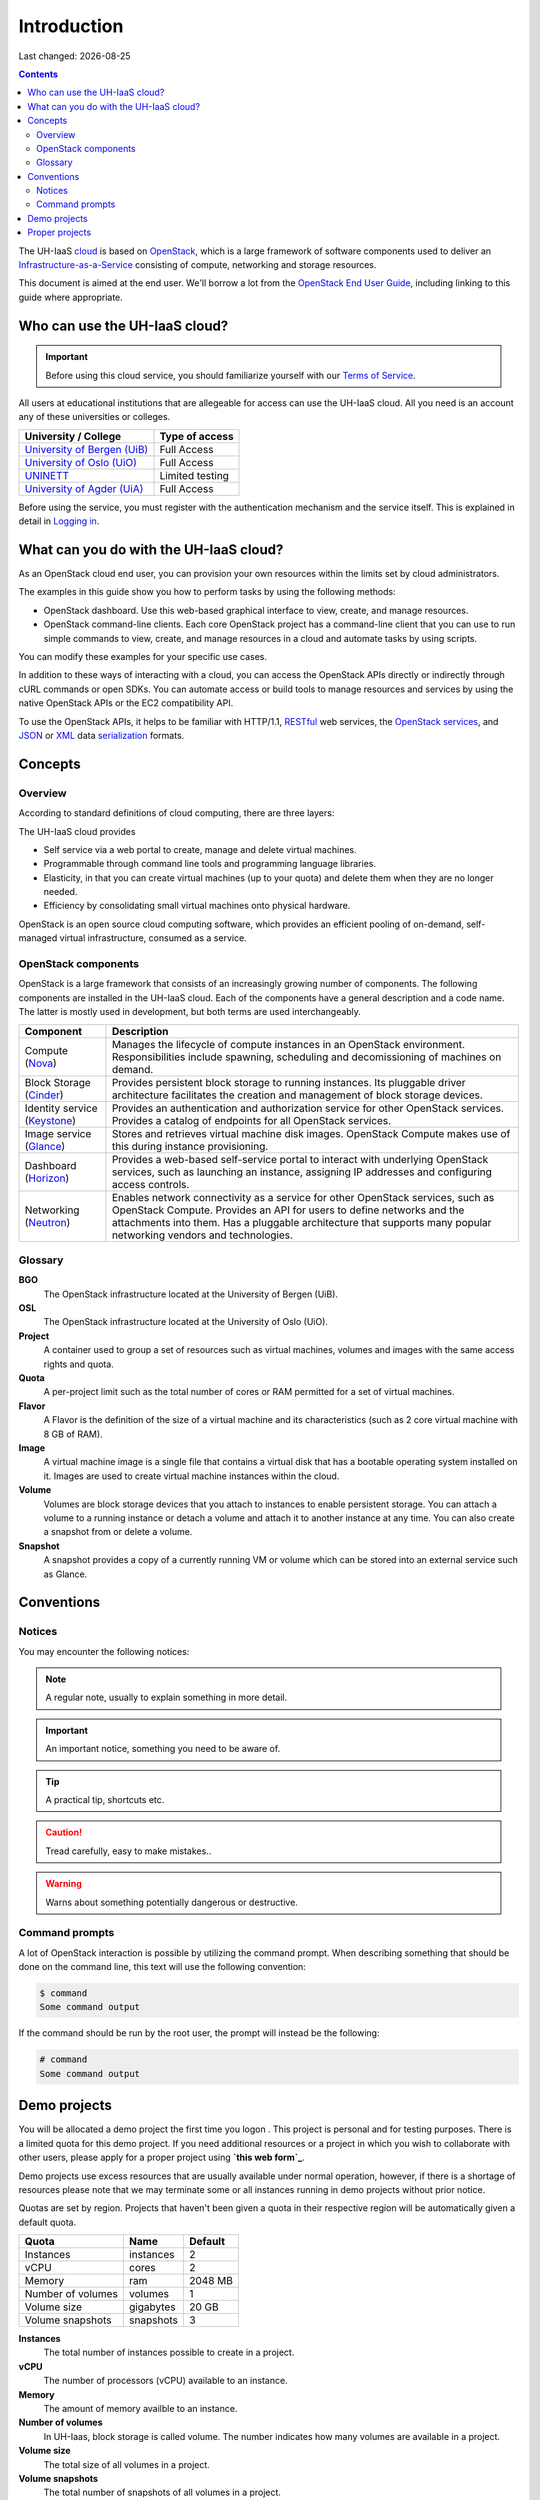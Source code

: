 .. |date| date::

Introduction
============

Last changed: |date|

.. contents::

.. _OpenStack: https://www.openstack.org/
.. _OpenStack End User Guide: http://docs.openstack.org/user-guide/index.html
.. _cloud: https://en.wikipedia.org/wiki/Cloud_computing
.. _Infrastructure-as-a-Service: https://en.wikipedia.org/wiki/Cloud_computing#Infrastructure_as_a_service_.28IaaS.29
.. _RESTful: https://en.wikipedia.org/wiki/Representational_state_transfer
.. _OpenStack services: http://www.openstack.org/software/project-navigator
.. _JSON: https://en.wikipedia.org/wiki/JSON
.. _XML: https://en.wikipedia.org/wiki/XML
.. _serialization: https://en.wikipedia.org/wiki/Serialization

The UH-IaaS cloud_ is based on OpenStack_, which is a large framework
of software components used to deliver an Infrastructure-as-a-Service_
consisting of compute, networking and storage resources.

This document is aimed at the end user. We'll borrow a lot from the
`OpenStack End User Guide`_, including linking to this guide where
appropriate.


Who can use the UH-IaaS cloud?
------------------------------

.. _Terms of Service: terms-of-service.html
.. _Logging in: login.html

.. _University of Bergen (UiB): http://www.uib.no/
.. _University of Oslo (UiO): http://www.uio.no/
.. _UNINETT: https://www.uninett.no/
.. _University of Agder (UiA): http://www.uia.no/

.. IMPORTANT::
   Before using this cloud service, you should familiarize yourself
   with our `Terms of Service`_.

All users at educational institutions that are allegeable for access
can use the UH-IaaS cloud. All you need is an account any of these
universities or colleges.

+--------------------------------+---------------------------------+
| University / College           | Type of access                  |
+================================+=================================+
| `University of Bergen (UiB)`_  | Full Access                     |
+--------------------------------+---------------------------------+
| `University of Oslo (UiO)`_    | Full Access                     |
+--------------------------------+---------------------------------+
| `UNINETT`_                     | Limited testing                 |
+--------------------------------+---------------------------------+
| `University of Agder (UiA)`_   | Full Access                     |
+--------------------------------+---------------------------------+

Before using the service, you must register with the authentication
mechanism and the service itself. This is explained in detail in
`Logging in`_.


What can you do with the UH-IaaS cloud?
---------------------------------------

As an OpenStack cloud end user, you can provision your own resources
within the limits set by cloud administrators.

The examples in this guide show you how to perform tasks by using the
following methods:

* OpenStack dashboard. Use this web-based graphical interface to view,
  create, and manage resources.

* OpenStack command-line clients. Each core OpenStack project has a
  command-line client that you can use to run simple commands to view,
  create, and manage resources in a cloud and automate tasks by using
  scripts.

You can modify these examples for your specific use cases.

In addition to these ways of interacting with a cloud, you can access
the OpenStack APIs directly or indirectly through cURL commands or
open SDKs. You can automate access or build tools to manage resources
and services by using the native OpenStack APIs or the EC2
compatibility API.

To use the OpenStack APIs, it helps to be familiar with HTTP/1.1,
RESTful_ web services, the `OpenStack services`_, and JSON_ or XML_ data
serialization_ formats.


Concepts
--------

Overview
~~~~~~~~

According to standard definitions of cloud computing, there are three
layers:

.. image:: images/Cloud_computing_layers.png
   :align: center
   :alt: Public Domain, https://commons.wikimedia.org/w/index.php?curid=18327835

The UH-IaaS cloud provides

* Self service via a web portal to create, manage and delete virtual
  machines.
* Programmable through command line tools and programming language
  libraries.
* Elasticity, in that you can create virtual machines (up to your
  quota) and delete them when they are no longer needed.
* Efficiency by consolidating small virtual machines onto physical
  hardware.

.. image:: images/openstack-software-diagram.png
   :align: center
   :alt: OpenStack overview

OpenStack is an open source cloud computing software, which provides
an efficient pooling of on-demand, self-managed virtual
infrastructure, consumed as a service.


OpenStack components
~~~~~~~~~~~~~~~~~~~~

.. _Nova: http://www.openstack.org/software/releases/mitaka/components/nova
.. _Cinder: http://www.openstack.org/software/releases/mitaka/components/cinder
.. _Keystone: http://www.openstack.org/software/releases/mitaka/components/keystone
.. _Glance: http://www.openstack.org/software/releases/mitaka/components/glance
.. _Horizon: http://www.openstack.org/software/releases/mitaka/components/horizon
.. _Neutron: http://www.openstack.org/software/releases/mitaka/components/neutron

OpenStack is a large framework that consists of an increasingly
growing number of components. The following components are installed
in the UH-IaaS cloud. Each of the components have a general
description and a code name. The latter is mostly used in development,
but both terms are used interchangeably.

+-----------------------------+-------------------------------------------------+
| Component                   | Description                                     |
+=============================+=================================================+
|Compute (Nova_)              |Manages the lifecycle of compute instances in an |
|                             |OpenStack environment. Responsibilities include  |
|                             |spawning, scheduling and decomissioning of       |
|                             |machines on demand.                              |
+-----------------------------+-------------------------------------------------+
|Block Storage (Cinder_)      |Provides persistent block storage to running     |
|                             |instances. Its pluggable driver architecture     |
|                             |facilitates the creation and management of block |
|                             |storage devices.                                 |
+-----------------------------+-------------------------------------------------+
|Identity service (Keystone_) |Provides an authentication and authorization     |
|                             |service for other OpenStack services. Provides a |
|                             |catalog of endpoints for all OpenStack services. |
+-----------------------------+-------------------------------------------------+
|Image service (Glance_)      |Stores and retrieves virtual machine disk        |
|                             |images. OpenStack Compute makes use of this      |
|                             |during instance provisioning.                    |
+-----------------------------+-------------------------------------------------+
|Dashboard (Horizon_)         |Provides a web-based self-service portal to      |
|                             |interact with underlying OpenStack services, such|
|                             |as launching an instance, assigning IP addresses |
|                             |and configuring access controls.                 |
+-----------------------------+-------------------------------------------------+
|Networking (Neutron_)        |Enables network connectivity as a service for    |
|                             |other OpenStack services, such as OpenStack      |
|                             |Compute. Provides an API for users to define     |
|                             |networks and the attachments into them. Has a    |
|                             |pluggable architecture that supports many popular|
|                             |networking vendors and technologies.             |
+-----------------------------+-------------------------------------------------+


Glossary
~~~~~~~~

**BGO**
  The OpenStack infrastructure located at the University of Bergen (UiB).

**OSL**
  The OpenStack infrastructure located at the University of Oslo (UiO).

**Project**
  A container used to group a set of resources such as virtual
  machines, volumes and images with the same access rights and quota.

**Quota**
  A per-project limit such as the total number of cores or RAM
  permitted for a set of virtual machines.

**Flavor**
  A Flavor is the definition of the size of a virtual machine and its
  characteristics (such as 2 core virtual machine with 8 GB of RAM).

**Image**
  A virtual machine image is a single file that contains a virtual
  disk that has a bootable operating system installed on it. Images
  are used to create virtual machine instances within the cloud.

**Volume**
  Volumes are block storage devices that you attach to instances to
  enable persistent storage. You can attach a volume to a running
  instance or detach a volume and attach it to another instance at any
  time. You can also create a snapshot from or delete a volume.

**Snapshot**
  A snapshot provides a copy of a currently running VM or volume which
  can be stored into an external service such as Glance.

Conventions
-----------

Notices
~~~~~~~

You may encounter the following notices:

.. NOTE::
   A regular note, usually to explain something in more detail.

.. IMPORTANT::
   An important notice, something you need to be aware of.

.. TIP::
   A practical tip, shortcuts etc.

.. CAUTION::
   Tread carefully, easy to make mistakes..

.. WARNING::
   Warns about something potentially dangerous or destructive.


Command prompts
~~~~~~~~~~~~~~~

A lot of OpenStack interaction is possible by utilizing the command
prompt. When describing something that should be done on the command
line, this text will use the following convention:

.. code-block:: console

  $ command
  Some command output

If the command should be run by the root user, the prompt will instead
be the following:

.. code-block:: console

  # command
  Some command output

Demo projects
-------------

.. _this web form: https://skjema.uio.no/iaas-project

You will be allocated a demo project the first time you logon . This
project is personal and for testing purposes.  There is a limited
quota for this demo project. If you need additional resources or a
project in which you wish to collaborate with other users, please
apply for a proper project using **`this web form`_**.

Demo projects use excess resources that are usually available under
normal operation, however, if there is a shortage of resources please
note that we may terminate some or all instances running in demo
projects without prior notice.

Quotas are set by region. Projects that haven't been given a quota in
their respective region will be automatically given a default quota.

=================== =========== =========== 
 Quota               Name        Default
=================== =========== ===========
 Instances           instances    2         
 vCPU                cores        2        
 Memory              ram          2048 MB   
 Number of volumes   volumes      1       
 Volume size         gigabytes    20 GB     
 Volume snapshots    snapshots    3          
=================== =========== ===========

**Instances**
  The total number of instances possible to create in a project.

**vCPU**
  The number of processors (vCPU) available to an instance.

**Memory**
  The amount of memory availble to an instance.

**Number of volumes**
  In UH-Iaas, block storage is called volume. The number indicates how many volumes are available in a project.

**Volume size**
  The total size of all volumes in a project.

**Volume snapshots**
  The total number of snapshots of all volumes in a project.


Proper projects
---------------

You can apply for a proper project (i.e. not demo) by using **`this
web form`_**. In this form, you need to give some information about
the project. Most importantly, we separate between personal and shared
projects:

**Personal**
  Personal projects are used by only one user. Only you will have
  access to your personal project.

**Shared**
  Shared projects can have multiple users. Users can be added or
  removed at any time, but access control is done by contacting
  UH-IaaS support. In order to add a user, the user must have logged
  in to UH-IaaS at least once, else the user isn't known in the
  system.
